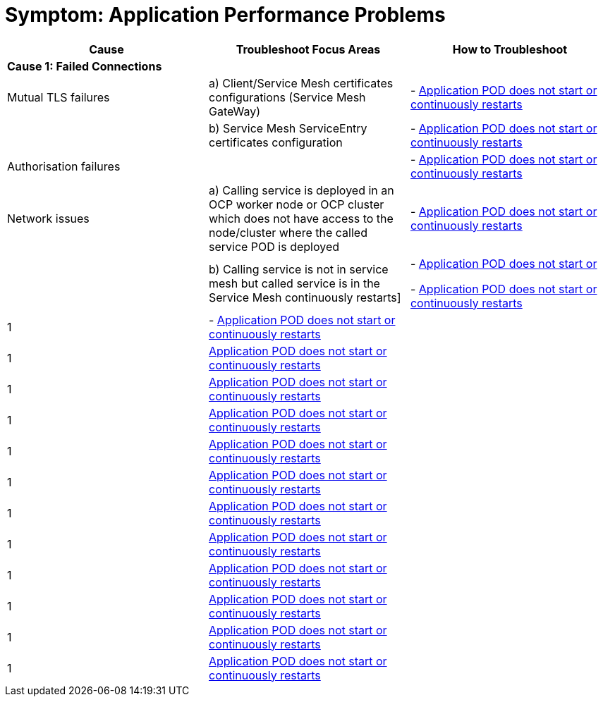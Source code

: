 = Symptom: Application Performance Problems
:toc:


====
[cols="3*^",options="header"]
|===
|Cause
|Troubleshoot Focus Areas
|How to Troubleshoot

|*Cause 1: Failed Connections*
|
|

|Mutual TLS failures
| a) Client/Service Mesh certificates configurations (Service Mesh GateWay)
| - link:./CLUSTER-HEALTH.adoc[Application POD does not start or continuously restarts]

|
| b) Service Mesh ServiceEntry certificates configuration
| - link:./CLUSTER-HEALTH.adoc[Application POD does not start or continuously restarts]

|Authorisation failures
|
| - link:./CLUSTER-HEALTH.adoc[Application POD does not start or continuously restarts]

|Network issues
| a) Calling service is deployed in an OCP worker node or OCP cluster which does not have access to the node/cluster where the called service POD is deployed
| - link:./CLUSTER-HEALTH.adoc[Application POD does not start or continuously restarts]

| 
| b) Calling service is not in service mesh but called service is in the Service Mesh continuously restarts]
|- link:./CLUSTER-HEALTH.adoc[Application POD does not start or] 

-  link:./CLUSTER-HEALTH.adoc[Application POD does not start or continuously restarts]

|1
| - link:./CLUSTER-HEALTH.adoc[Application POD does not start or continuously restarts] 
|

|1
|link:./CLUSTER-HEALTH.adoc[Application POD does not start or continuously restarts]
|

|1
|link:./CLUSTER-HEALTH.adoc[Application POD does not start or continuously restarts]
|

|1
|link:./CLUSTER-HEALTH.adoc[Application POD does not start or continuously restarts]
|

|1
|link:./CLUSTER-HEALTH.adoc[Application POD does not start or continuously restarts]
|

|1
|link:./CLUSTER-HEALTH.adoc[Application POD does not start or continuously restarts]
|

|1
|link:./CLUSTER-HEALTH.adoc[Application POD does not start or continuously restarts]
|

|1
|link:./CLUSTER-HEALTH.adoc[Application POD does not start or continuously restarts]
|

|1
|link:./CLUSTER-HEALTH.adoc[Application POD does not start or continuously restarts]
|

|1
|link:./CLUSTER-HEALTH.adoc[Application POD does not start or continuously restarts]
|

|1
|link:./CLUSTER-HEALTH.adoc[Application POD does not start or continuously restarts]
|

|1
|link:./CLUSTER-HEALTH.adoc[Application POD does not start or continuously restarts]
|

|===
====
